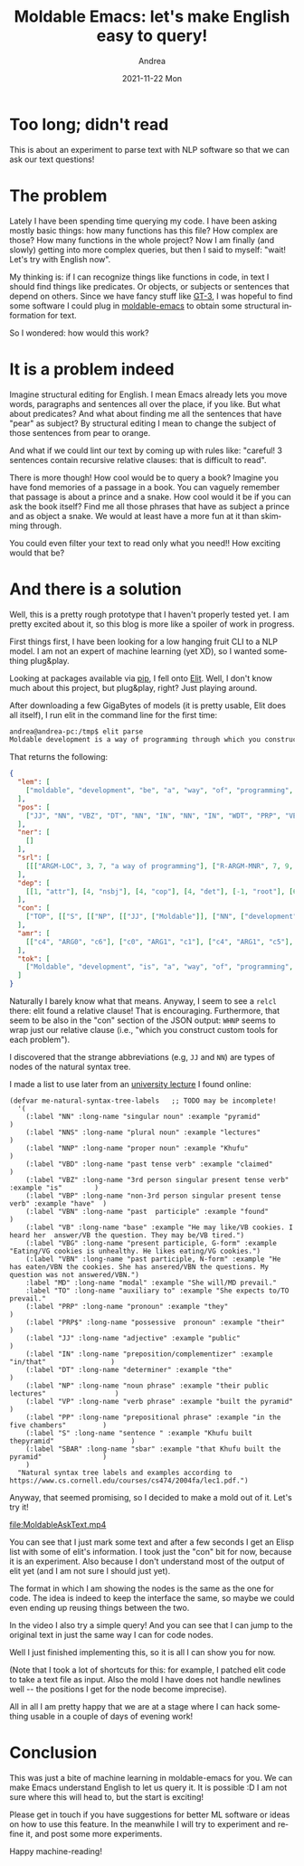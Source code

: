 #+TITLE:       Moldable Emacs: let's make English easy to query!
#+AUTHOR:      Andrea
#+EMAIL:       andrea-dev@hotmail.com
#+DATE:        2021-11-22 Mon
#+URI:         /blog/%y/%m/%d/moldable-emacs-lets-make-english-easy-to-query
#+KEYWORDS:    moldable-emacs
#+TAGS:        moldable-emacs
#+LANGUAGE:    en
#+OPTIONS:     H:3 num:nil toc:nil \n:nil ::t |:t ^:nil -:nil f:t *:t <:t
#+DESCRIPTION: A prototype of querying English text!

* Too long; didn't read

This is about an experiment to parse text with NLP software so that we
can ask our text questions!

* The problem

Lately I have been spending time querying my code. I have been asking
mostly basic things: how many functions has this file? How complex are
those? How many functions in the whole project? Now I am finally (and
slowly) getting into more complex queries, but then I said to myself:
"wait! Let's try with English now".

My thinking is: if I can recognize things like functions in code, in
text I should find things like predicates. Or objects, or subjects or
sentences that depend on others. Since we have fancy stuff like [[https://openai.com/blog/gpt-3-apps/][GT-3]],
I was hopeful to find some software I could plug in [[https://github.com/ag91/moldable-emacs][moldable-emacs]] to
obtain some structural information for text.

So I wondered: how would this work?

* It is a problem indeed

Imagine structural editing for English. I mean Emacs already lets you
move words, paragraphs and sentences all over the place, if you like.
But what about predicates? And what about finding me all the sentences
that have "pear" as subject? By structural editing I mean to change
the subject of those sentences from pear to orange.

And what if we could lint our text by coming up with rules like:
"careful! 3 sentences contain recursive relative clauses: that is
difficult to read".

There is more though! How cool would be to query a book? Imagine you
have fond memories of a passage in a book. You can vaguely remember
that passage is about a prince and a snake. How cool would it be if
you can ask the book itself? Find me all those phrases that have as
subject a prince and as object a snake. We would at least have a more
fun at it than skimming through.

You could even filter your text to read only what you need!! How
exciting would that be?

* And there is a solution
:PROPERTIES:
:ID:       c3b591df-27f3-4581-8227-d904ac39386d
:END:

Well, this is a pretty rough prototype that I haven't properly tested
yet. I am pretty excited about it, so this blog is more like a spoiler
of work in progress.

First things first, I have been looking for a low hanging fruit CLI to
a NLP model. I am not an expert of machine learning (yet XD), so I
wanted something plug&play.

Looking at packages available via [[https://pypi.org/project/pip/][pip]], I fell onto [[https://github.com/emorynlp/elit][Elit]]. Well, I don't
know much about this project, but plug&play, right? Just playing
around.

After downloading a few GigaBytes of models (it is pretty usable, Elit does
all itself), I run elit in the command line for the first time:

#+begin_src sh
andrea@andrea-pc:/tmp$ elit parse
Moldable development is a way of programming through which you construct custom tools for each problem.
#+end_src

That returns the following:

#+begin_src json
{
  "lem": [
    ["moldable", "development", "be", "a", "way", "of", "programming", "through", "which", "you", "construct", "custom", "tool", "for", "each", "problem", "."]
  ],
  "pos": [
    ["JJ", "NN", "VBZ", "DT", "NN", "IN", "NN", "IN", "WDT", "PRP", "VBP", "JJ", "NNS", "IN", "DT", "NN", "."]
  ],
  "ner": [
    []
  ],
  "srl": [
    [[["ARGM-LOC", 3, 7, "a way of programming"], ["R-ARGM-MNR", 7, 9, "through which"], ["ARG0", 9, 10, "you"], ["PRED", 10, 11, "construct"], ["ARG1", 11, 16, "custom tools for each problem"]], [["ARG1", 0, 2, "Moldable development"], ["PRED", 2, 3, "is"], ["ARG2", 3, 16, "a way of programming through which you construct custom tools for each problem"]]]
  ],
  "dep": [
    [[1, "attr"], [4, "nsbj"], [4, "cop"], [4, "det"], [-1, "root"], [6, "case"], [4, "ppmod"], [8, "case"], [10, "r-ppmod"], [10, "nsbj"], [4, "relcl"], [12, "attr"], [10, "obj"], [15, "case"], [15, "det"], [12, "ppmod"], [4, "p"]]
  ],
  "con": [
    ["TOP", [["S", [["NP", [["JJ", ["Moldable"]], ["NN", ["development"]]]], ["VP", [["VBZ", ["is"]], ["NP", [["NP", [["DT", ["a"]], ["NN", ["way"]]]], ["PP", [["IN", ["of"]], ["NP", [["NP", [["NN", ["programming"]]]], ["SBAR", [["WHPP", [["IN", ["through"]], ["WHNP", [["WDT", ["which"]]]]]], ["S", [["NP", [["PRP", ["you"]]]], ["VP", [["VBP", ["construct"]], ["NP", [["NP", [["JJ", ["custom"]], ["NNS", ["tools"]]]], ["PP", [["IN", ["for"]], ["NP", [["DT", ["each"]], ["NN", ["problem"]]]]]]]]]]]]]]]]]]]]]], [".", ["."]]]]]]
  ],
  "amr": [
    [["c4", "ARG0", "c6"], ["c0", "ARG1", "c1"], ["c4", "ARG1", "c5"], ["c8", "ARG1", "c5"], ["c4", "beneficiary", "c7"], ["c9", "domain", "c7"], ["c0", "instance", "develop-02"], ["c1", "instance", "moldable"], ["c2", "instance", "way"], ["c3", "instance", "program-01"], ["c4", "instance", "construct-01"], ["c5", "instance", "tool-01"], ["c6", "instance", "you"], ["c7", "instance", "problem"], ["c8", "instance", "custom"], ["c9", "instance", "each"], ["c0", "manner", "c2"], ["c3", "manner", "c2"], ["c4", "manner", "c2"]]
  ],
  "tok": [
    ["Moldable", "development", "is", "a", "way", "of", "programming", "through", "which", "you", "construct", "custom", "tools", "for", "each", "problem", "."]
  ]
}
#+end_src

Naturally I barely know what that means. Anyway, I seem to see a
=relcl= there: elit found a relative clause! That is encouraging.
Furthermore, that seem to be also in the "con" section of the JSON
output: =WHNP= seems to wrap just our relative clause (i.e., "which
you construct custom tools for each problem").

I discovered that the strange abbreviations (e.g, =JJ= and =NN=) are
types of nodes of the natural syntax tree.

I made a list to use later from an [[https://www.cs.cornell.edu/courses/cs474/2004fa/lec1.pdf][university lecture]] I found online:

#+begin_src elisp
(defvar me-natural-syntax-tree-labels   ;; TODO may be incomplete!
  '(
    (:label "NN" :long-name "singular noun" :example "pyramid"                             )
    (:label "NNS" :long-name "plural noun" :example "lectures"                             )
    (:label "NNP" :long-name "proper noun" :example "Khufu"                                )
    (:label "VBD" :long-name "past tense verb" :example "claimed"                          )
    (:label "VBZ" :long-name "3rd person singular present tense verb" :example "is"        )
    (:label "VBP" :long-name "non-3rd person singular present tense verb" :example "have"  )
    (:label "VBN" :long-name "past  participle" :example "found"                           )
    (:label "VB" :long-name "base" :example "He may like/VB cookies. I heard her  answer/VB the question. They may be/VB tired.")
    (:label "VBG" :long-name "present participle, G-form" :example "Eating/VG cookies is unhealthy. He likes eating/VG cookies.")
    (:label "VBN" :long-name "past participle, N-form" :example "He has eaten/VBN the cookies. She has ansered/VBN the questions. My question was not answered/VBN.")
    :label "MD" :long-name "modal" :example "She will/MD prevail."
    :label "TO" :long-name "auxiliary to" :example "She expects to/TO prevail."
    (:label "PRP" :long-name "pronoun" :example "they"                                     )
    (:label "PRP$" :long-name "possessive  pronoun" :example "their"                       )
    (:label "JJ" :long-name "adjective" :example "public"                                  )
    (:label "IN" :long-name "preposition/complementizer" :example "in/that"                )
    (:label "DT" :long-name "determiner" :example "the"                                    )
    (:label "NP" :long-name "noun phrase" :example "their public lectures"                 )
    (:label "VP" :long-name "verb phrase" :example "built the pyramid"                     )
    (:label "PP" :long-name "prepositional phrase" :example "in the five chambers"         )
    (:label "S" :long-name "sentence " :example "Khufu built thepyramid"                   )
    (:label "SBAR" :long-name "sbar" :example "that Khufu built the pyramid"               )
    )
  "Natural syntax tree labels and examples according to https://www.cs.cornell.edu/courses/cs474/2004fa/lec1.pdf.")
#+end_src

Anyway, that seemed promising, so I decided to make a mold out of it. Let's try it!

[[file:MoldableAskText.mp4]]

You can see that I just mark some text and after a few seconds I get
an Elisp list with some of elit's information. I took just the "con"
bit for now, because it is an experiment. Also because I don't
understand most of the output of elit yet (and I am not sure I should
just yet).

The format in which I am showing the nodes is the same as the one for
code. The idea is indeed to keep the interface the same, so maybe we
could even ending up reusing things between the two.

In the video I also try a simple query! And you can see that I can
jump to the original text in just the same way I can for code nodes.

Well I just finished implementing this, so it is all I can show you for now.

(Note that I took a lot of shortcuts for this: for example, I patched
elit code to take a text file as input. Also the mold I have does not
handle newlines well -- the positions I get for the node become
imprecise).

All in all I am pretty happy that we are at a stage where I can hack
something usable in a couple of days of evening work!

* Conclusion

This was just a bite of machine learning in moldable-emacs for you. We
can make Emacs understand English to let us query it. It is possible
:D I am not sure where this will head to, but the start is exciting!

Please get in touch if you have suggestions for better ML software or
ideas on how to use this feature. In the meanwhile I will try to
experiment and refine it, and post some more experiments.

Happy machine-reading!
